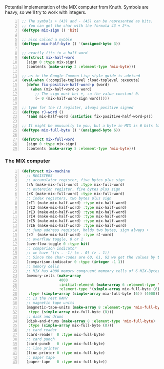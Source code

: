 Potential implementation of the MIX computer from Knuth.
Symbols are heavy, so we'll try to work with integers.

#+begin_src lisp -n
  ;; The symbols + (43) and - (45) can be represented as bits.
  ;; You can get the char with the formula 43 + 2*n.
  (deftype mix-sign () 'bit)

  ;; also called a nybble
  (deftype mix-half-byte () '(unsigned-byte 3))

  ;; exactly fits in a half word
  (defstruct mix-half-word
    (sign 0 :type mix-sign)
    (contents (make-array 2 :element-type 'mix-byte)))

  ;; as in the Google Common Lisp style guide is advised
  (eval-when (:compile-toplevel :load-toplevel :execute)
    (defun fix-positive-half-word-p (word)
      (when (mix-half-word-p word)
        ;; The sign must bei +, so the value constant 0.
        (= 0 (mix-half-word-sign word)))))

  ;; type for the rJ register, always positive signed
  (deftype rJ-word ()
    '(and mix-half-word (satisfies fix-positive-half-word-p)))

  ;; It might be unusually to you, but a byte in MIX is 6 bits long.
  (deftype mix-full-byte () '(unsigned-byte 6))

  (defstruct mix-full-word
    (sign 0 :type mix-sign)
    (contents (make-array 5 :element-type 'mix-byte)))
#+end_src

#+LATEX: \newpage

*** The MIX computer
    #+begin_src lisp -n
      (defstruct mix-machine
        ;; REGISTERS
        ;; accumulator register, five bytes plus sign
        (rA (make-mix-full-word) :type mix-full-word)
        ;; extension register, five bytes plus sign
        (rX (make-mix-full-word) :type mix-full-word)
        ;; index registers, two bytes plus sign
        (rI1 (make-mix-half-word) :type mix-half-word)
        (rI2 (make-mix-half-word) :type mix-half-word)
        (rI3 (make-mix-half-word) :type mix-half-word)
        (rI4 (make-mix-half-word) :type mix-half-word)
        (rI5 (make-mix-half-word) :type mix-half-word)
        (rI6 (make-mix-half-word) :type mix-half-word)
        ;; jump address register, holds two bytes, sign always +
        (rJ  (make-mix-half-word) :type rJ-word)
        ;; overflow toggle, 0 or 1
        (overflow-toggle 0 :type bit)
        ;; comparison indicator
        ;; we have '((< . -1) (= . 0) (> . 1))
        ;; Since the char-codes are 60, 61, 62 we get the values by the formula 61 + n.
        (comparison-indicator 0 :type (integer -1 1))
        ;; memory cells
        ;; MIX has 4000 memory congruent memeory cells of 6 MIX-Bytes
        (memory-cells (make-array
                       4000
                       :initial-element (make-array 6 :element-type 'mix-full-byte)
                       :element-type '(simple-array mix-full-byte (6)))
         :type (simple-array (simple-array mix-full-byte (6)) (4000)))
        ;; Is the rest RAM?
        ;; magnetic tape units
        (magnetic-tape-units (make-array 8 :element-type 'mix-full-byte)
         :type (simple-array mix-full-byte (8)))
        ;; disk and drums
        (disk-and-drums (make-array 8 :element-type 'mix-full-byte)
         :type (simple-array mix-full-byte (8)))
        ;; card reader
        (card-reader  0 :type mix-full-byte)
        ;; card punch
        (card-punch   0 :type mix-full-byte)
        ;; line printer
        (line-printer 0 :type mix-full-byte)
        ;; paper tape
        (paper-tape   0 :type mix-full-byte))
    #+end_src
